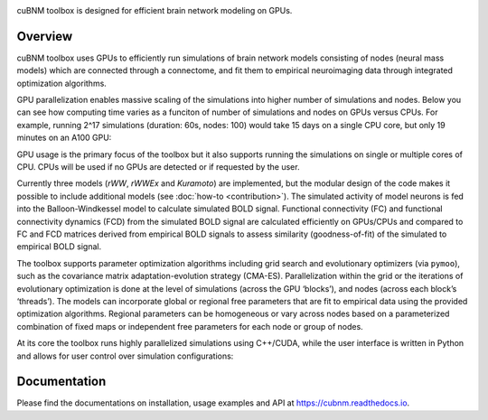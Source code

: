 .. image:: https://raw.githubusercontent.com/amnsbr/cubnm/main/docs/_static/logo_text.png
    :align: center
    :width: 350px

.. image:: https://zenodo.org/badge/DOI/10.5281/zenodo.12097797.svg
  :target: https://zenodo.org/doi/10.5281/zenodo.12097797

.. image:: https://img.shields.io/pypi/v/cubnm
  :target: https://pypi.org/project/cubnm/

.. image:: https://img.shields.io/readthedocs/cubnm
  :target: https://cubnm.readthedocs.io

.. image:: https://img.shields.io/badge/docker-amnsbr/cubnm-blue.svg?logo=docker
  :target: https://hub.docker.com/r/amnsbr/cubnm

.. image:: https://app.codacy.com/project/badge/Grade/e1af99e878bc4dbf9525d8eb610e0026
  :target: https://app.codacy.com/gh/amnsbr/cubnm/dashboard?utm_source=gh&utm_medium=referral&utm_content=&utm_campaign=Badge_grade

.. image:: https://img.shields.io/github/license/amnsbr/cubnm
  :target: ./LICENSE

cuBNM toolbox is designed for efficient brain network modeling on GPUs.

Overview
--------
cuBNM toolbox uses GPUs to efficiently run simulations of brain network models 
consisting of nodes (neural mass models) which are connected through a connectome, 
and fit them to empirical neuroimaging data through integrated optimization algorithms.

GPU parallelization enables massive scaling of the simulations into higher number of
simulations and nodes. Below you can see how computing time varies
as a funciton of number of simulations and nodes on GPUs versus CPUs. For example,
running 2^17 simulations (duration: 60s, nodes: 100) would take 15 days on a single
CPU core, but only 19 minutes on an A100 GPU:

.. image:: https://raw.githubusercontent.com/amnsbr/cubnm/main/docs/_static/scaling.png
    :alt: Scaling plots

GPU usage is the primary focus of the toolbox but it also supports running the
simulations on single or multiple cores of CPU. CPUs will be used if no GPUs are
detected or if requested by the user.

Currently three models (`rWW`, `rWWEx` and `Kuramoto`) are implemented, but the
modular design of the code makes it possible to include additional models (see :doc:`how-to <contribution>`). 
The simulated activity of model neurons is fed into the Balloon-Windkessel
model to calculate simulated BOLD signal. Functional connectivity (FC) and 
functional connectivity dynamics (FCD) from the simulated BOLD signal are 
calculated efficiently on GPUs/CPUs and compared to FC and FCD matrices 
derived from empirical BOLD signals to assess similarity (goodness-of-fit) 
of the simulated to empirical BOLD signal.

The toolbox supports parameter optimization algorithms including grid search and
evolutionary optimizers (via ``pymoo``), such as the covariance matrix adaptation-evolution 
strategy (CMA-ES). Parallelization within the grid or the iterations of 
evolutionary optimization is done at the level of simulations (across the GPU
‘blocks’), and nodes (across each block’s ‘threads’). The models can incorporate 
global or regional free parameters that are fit to empirical data using the 
provided optimization algorithms. Regional parameters can be homogeneous or vary
across nodes based on a parameterized combination of fixed maps or independent 
free parameters for each node or group of nodes.

At its core the toolbox runs highly parallelized simulations using C++/CUDA, while the 
user interface is written in Python and allows for user control over simulation 
configurations:

.. image:: https://raw.githubusercontent.com/amnsbr/cubnm/main/docs/_static/flowchart_extended.png
    :alt: Flowchart of the cuBNM program

.. overview-end

Documentation
-------------
Please find the documentations on installation, usage examples and API at 
https://cubnm.readthedocs.io.